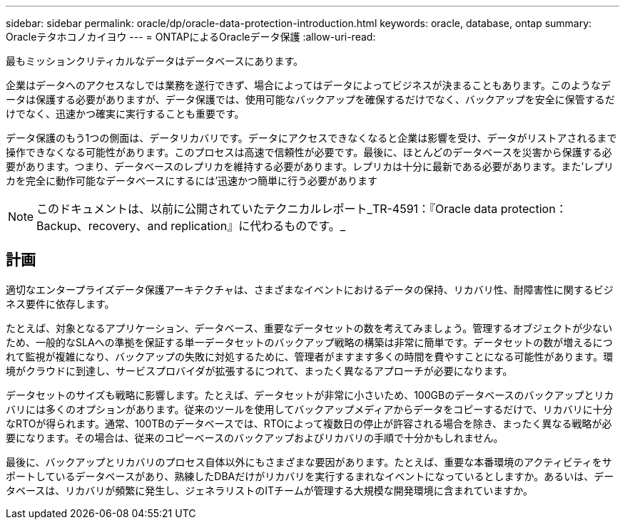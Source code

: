 ---
sidebar: sidebar 
permalink: oracle/dp/oracle-data-protection-introduction.html 
keywords: oracle, database, ontap 
summary: Oracleテタホコノカイヨウ 
---
= ONTAPによるOracleデータ保護
:allow-uri-read: 


[role="lead"]
最もミッションクリティカルなデータはデータベースにあります。

企業はデータへのアクセスなしでは業務を遂行できず、場合によってはデータによってビジネスが決まることもあります。このようなデータは保護する必要がありますが、データ保護では、使用可能なバックアップを確保するだけでなく、バックアップを安全に保管するだけでなく、迅速かつ確実に実行することも重要です。

データ保護のもう1つの側面は、データリカバリです。データにアクセスできなくなると企業は影響を受け、データがリストアされるまで操作できなくなる可能性があります。このプロセスは高速で信頼性が必要です。最後に、ほとんどのデータベースを災害から保護する必要があります。つまり、データベースのレプリカを維持する必要があります。レプリカは十分に最新である必要があります。また'レプリカを完全に動作可能なデータベースにするには'迅速かつ簡単に行う必要があります


NOTE: このドキュメントは、以前に公開されていたテクニカルレポート_TR-4591：『Oracle data protection：Backup、recovery、and replication』に代わるものです。_



== 計画

適切なエンタープライズデータ保護アーキテクチャは、さまざまなイベントにおけるデータの保持、リカバリ性、耐障害性に関するビジネス要件に依存します。

たとえば、対象となるアプリケーション、データベース、重要なデータセットの数を考えてみましょう。管理するオブジェクトが少ないため、一般的なSLAへの準拠を保証する単一データセットのバックアップ戦略の構築は非常に簡単です。データセットの数が増えるにつれて監視が複雑になり、バックアップの失敗に対処するために、管理者がますます多くの時間を費やすことになる可能性があります。環境がクラウドに到達し、サービスプロバイダが拡張するにつれて、まったく異なるアプローチが必要になります。

データセットのサイズも戦略に影響します。たとえば、データセットが非常に小さいため、100GBのデータベースのバックアップとリカバリには多くのオプションがあります。従来のツールを使用してバックアップメディアからデータをコピーするだけで、リカバリに十分なRTOが得られます。通常、100TBのデータベースでは、RTOによって複数日の停止が許容される場合を除き、まったく異なる戦略が必要になります。その場合は、従来のコピーベースのバックアップおよびリカバリの手順で十分かもしれません。

最後に、バックアップとリカバリのプロセス自体以外にもさまざまな要因があります。たとえば、重要な本番環境のアクティビティをサポートしているデータベースがあり、熟練したDBAだけがリカバリを実行するまれなイベントになっているとしますか。あるいは、データベースは、リカバリが頻繁に発生し、ジェネラリストのITチームが管理する大規模な開発環境に含まれていますか。
